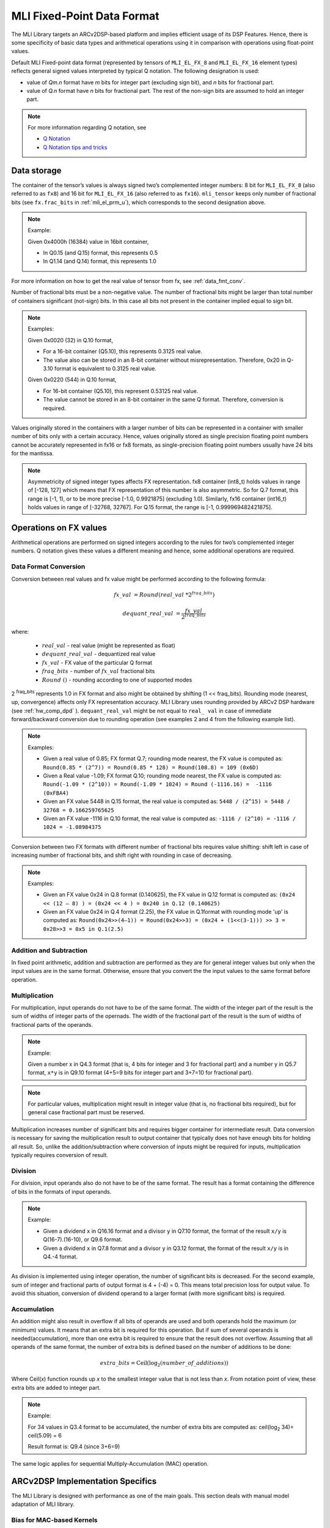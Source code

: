 .. _mli_fpd_fmt:   
   
MLI Fixed-Point Data Format
---------------------------

The MLI Library targets an ARCv2DSP-based platform and implies
efficient usage of its DSP Features. Hence, there is some
specificity of basic data types and arithmetical operations using it
in comparison with operations using float-point values.

Default MLI Fixed-point data format (represented by tensors of
``MLI_EL_FX_8`` and ``MLI_EL_FX_16`` element types) reflects general signed
values interpreted by typical Q notation. The following
designation is used:

-  value of *Qm.n* format have *m* bits for integer part (excluding sign bit), 
   and *n* bits for fractional part.

-  value of *Q.n* format have *n* bits for fractional part\ *.* The rest of the 
   non-sign bits are assumed to hold an integer part.

.. note::
   For more information regarding Q notation, see 
  
   - `Q Notation`_ 

   - `Q Notation tips and tricks`_

.. _Q notation: https://en.wikipedia.org/wiki/Q_(number_format)
   
.. _Q Notation tips and tricks: http://x86asm.net/articles/fixed-point-arithmetic-and-tricks/

..

Data storage
~~~~~~~~~~~~

The container of the tensor’s values is always signed two’s
complemented integer numbers: 8 bit for ``MLI_EL_FX_8`` (also referred to as ``fx8``) and   
16 bit for ``MLI_EL_FX_16`` (also referred to as ``fx16``). ``mli_tensor`` keeps only number
of fractional bits (see ``fx.frac_bits`` in :ref:`mli_el_prm_u`),
which corresponds to the second designation above.

.. note::  
	Example:

	Given 0x4000h (16384) value in 16bit container,

	• In Q0.15 (and Q.15) format, this represents 0.5

	• In Q1.14 (and Q.14) format, this represents 1.0
..

For more information on how to get the real value of tensor from fx,
see :ref:`data_fmt_conv`.

Number of fractional bits must be a non-negative value. The number of
fractional bits might be larger than total number of containers
significant (not-sign) bits. In this case all bits not present in the
container implied equal to sign bit.

.. note::  
	Examples:

	Given 0x0020 (32) in Q.10 format,

	• For a 16-bit container (Q5.10), this represents 0.3125 real value.

	• The value also can be stored in an 8-bit container without
	  misrepresentation. Therefore, 0x20 in Q-3.10 format is equivalent to
	  0.3125 real value.
	 
	Given 0x0220 (544) in Q.10 format,

	• For 16-bit container (Q5.10), this represent 0.53125 real value.

	• The value cannot be stored in an 8-bit container in the same Q
	  format. Therefore, conversion is required.
..
 
Values originally stored in the containers with a larger number of
bits can be represented in a container with smaller number of bits
only with a certain accuracy. Hence, values originally
stored as single precision floating point numbers cannot be
accurately represented in fx16 or fx8 formats, as single-precision floating point numbers usually have 24
bits for the mantissa.

.. note::      
   Asymmetricity of signed integer types affects FX  representation. fx8 container (int8_t) holds values in range of [-128, 127] which means that FX representation of this number is also asymmetric. So for Q.7 format, this range is [-1, 1), or
   to be more precise [-1.0, 0.9921875] (excluding 1.0). Similarly, fx16 container (int16_t) holds values in range of [-32768, 32767]. For Q.15 format, the range is [-1, 0.999969482421875].           

.. _op_fx_val:
     
Operations on FX values
~~~~~~~~~~~~~~~~~~~~~~~

Arithmetical operations are performed on signed integers
according to the rules for two’s complemented integer numbers. Q
notation gives these values a different meaning and hence,
some additional operations are required.

.. _data_fmt_conv:

Data Format Conversion
^^^^^^^^^^^^^^^^^^^^^^

Conversion between real values and fx value might be performed
according to the following formula:
 

.. math:: fx\_ val\  = Round(real\_ val\ *2^{fraq\_ bits})

.. math:: dequant\_ real\_ val\  = \frac{fx\_ val\ }{{\ 2}^{fraq\_ bits}}

where:

 - :math:`\ real\_ val\ ` \- real value (might be represented as float)
 - :math:`\ dequant\_ real\_ val\ ` \- dequantized real value
 - :math:`\ fx\_ val\ ` \- FX value of the particular Q format
 - :math:`\ fraq\_ bits \ ` \- number of :math:`\ fx\_ val\ ` fractional bits
 - :math:`\ Round\ () \ ` \- rounding according to one of supported modes
   
2 :sup:`fraq_bits` represents 1.0 in FX format and also might
be obtained by shifting (1 << fraq_bits). Rounding mode (nearest, up,
convergence) affects only FX representation accuracy. MLI Library
uses rounding provided by ARCv2 DSP hardware (see :ref:`hw_comp_dpd` ). ``dequant_real_val`` might be not equal to
``real_ val`` in case of immediate forward/backward conversion
due to rounding operation (see examples 2 and 4 from the following example list).

.. note::

   Examples:

   -  Given a real value of 0.85; FX format Q.7; rounding mode nearest, the
      FX value is computed as: 
      ``Round(0.85 * (2^7)) = Round(0.85 * 128) = Round(108.8) = 109 (0x6D)``

   -  Given a Real value -1.09; FX format Q.10; rounding mode nearest, the
      FX value is computed as:
      ``Round(-1.09 * (2^10)) = Round(-1.09 * 1024) = Round (-1116.16) =  -1116 (0xFBA4)``
	  
      	  
   -  Given an FX value 5448 in Q.15 format, the real value is computed as:
      ``5448 / (2^15) = 5448 / 32768 = 0.166259765625``

   -  Given an FX value -1116 in Q.10 format, the real value is computed as:
      ``-1116 / (2^10) = -1116 / 1024 = -1.08984375``
..

Conversion between two FX formats with different number of fractional
bits requires value shifting: shift left in case of increasing number
of fractional bits, and shift right with rounding in case of
decreasing.

.. note::

   Examples:

   -  Given an FX value 0x24 in Q.8 format (0.140625), the FX value in Q.12
      format is computed as:
      ``(0x24 << (12 – 8) ) = (0x24 << 4 ) = 0x240 in Q.12 (0.140625)``
	  

   -  Given an FX value 0x24 in Q.4 format (2.25), the FX value in Q.1format
      with rounding mode 'up' is computed as:
      ``Round(0x24>>(4–1)) = Round(0x24>>3) = (0x24 + (1<<(3-1))) >> 3 = 0x28>>3 = 0x5 in Q.1(2.5)``

Addition and Subtraction
^^^^^^^^^^^^^^^^^^^^^^^^

In fixed point arithmetic, addition and subtraction are performed as
they are for general integer values but only when the input values
are in the same format. Otherwise, ensure that you convert the 
the input values to the same format before operation.

Multiplication
^^^^^^^^^^^^^^

For multiplication, input operands do not have to be of the same
format. The width of the integer part of the result is the sum of 
widths of integer parts of the opernads. The width of the fractional 
part of the result is the sum of widths of fractional parts of the operands.

.. note::
   Example:

   Given a number x in Q4.3 format (that is, 4 bits for integer and 3 for
   fractional part) and a number y in Q5.7 format, ``x*y`` is in Q9.10
   format (4+5=9 bits for integer part and 3+7=10 for fractional part).
..

.. note::
   For particular values,            
   multiplication might result in     
   integer value (that is, no fractional
   bits required), but for general  
   case fractional part must be     
   reserved.                         
     
..

Multiplication increases number of significant bits and requires
bigger container for intermediate result. Data conversion is
necessary for saving the multiplication result to output container
that typically does not have enough bits for holding all result. So,
unlike the addition/subtraction where conversion of inputs might be
required for inputs, multiplication typically requires conversion of
result.

Division
^^^^^^^^

For division, input operands also do not have to be of the same
format. The result has a format containing the difference of bits in
the formats of input operands.

.. note::

   Example:

   - Given a dividend ``x`` in Q16.16 format and a divisor ``y`` in Q7.10 format,
     the format of the result ``x/y`` is Q(16-7).(16-10), or Q9.6 format.

   - Given a dividend ``x`` in Q7.8 format and a divisor ``y`` in Q3.12 format, the
     format of the result ``x/y`` is in Q4.-4 format.
..

As division is implemented using integer operation, the number of
significant bits is decreased. For the second example, sum of integer
and fractional parts of output format is 4 + (-4) = 0. This means
total precision loss for output value. To avoid this situation,
conversion of dividend operand to a larger format (with more
significant bits) is required.

Accumulation
^^^^^^^^^^^^

An addition might also result in overflow if all bits of operands
are used and both operands hold the maximum (or minimum) values. It
means that an extra bit is required for this operation. But if
sum of several operands is needed(accumulation), more than one extra bit is
required to ensure that the result does not overflow. Assuming that
all operands of the same format, the number of extra bits is defined
based on the number of additions to be done:

.. math:: extra\_ bits = \operatorname{Ceil(log_2}(number\_ of\_ additions))

..

Where Ceil(\ *x*) function rounds up *x* to the smallest integer value
that is not less than *x*. From notation point of view, these extra
bits are added to integer part.

.. note::

   Example:

   For 34 values in Q3.4 format to be accumulated, the number of extra
   bits are computed as: ceil(log\ :sub:`2` 34)= ceil(5.09) = 6
   
   Result format is: Q9.4 (since 3+6=9)
..

The same logic applies for sequential Multiply-Accumulation (MAC)
operation.

ARCv2DSP Implementation Specifics
~~~~~~~~~~~~~~~~~~~~~~~~~~~~~~~~~

The MLI Library is designed with performance as one of the
main goals. This section deals with manual model adaptation of MLI
library.

Bias for MAC-based Kernels
^^^^^^^^^^^^^^^^^^^^^^^^^^

MAC-based kernels (convolutions, fully connected, recurrent, and so on)
typically use several input tensors including input feature map,
weights and bias (constant offset). All of them might hold data of
different FX format. The number of fractional bits is used to derive
shift values for bias and output. Such kernels perform accumulator
initialization with **left pre-shifted** bias value (format cast before
addition). Hence, the number of bias fractional bits must
be less than or equal to fractional bits for the sum of inputs. This
condition is checked by primitives in debug mode. For more
information, see :ref:`err_codes`.

.. note::

   Example:

   Given an input tensor of Q.7 format; and weights tensor of Q.3
   format, the number of its fractional bits before shift left operation
   must be less or equal to 10 (since 7+3=10) for correct bias.
..

Configurability of Output Tensors Fractional Bits 
^^^^^^^^^^^^^^^^^^^^^^^^^^^^^^^^^^^^^^^^^^^^^^^^^

Not all primitives provide possibility to configure output tensor
format – some of them derive it based on inputs or used algorithm, 
while others must be configured with required output format explicitly. 
It depends on the basic operation used by primitive:

-  Primitives based on multiplication and division deal with
   intermediate data formats (see :ref:`op_fx_val`). If the result 
   does not fit in the output container, ensure that you provide the 
   desired result format for result conversion. Typically, it
   can not be derived from inputs and primitives of this kind requires
   output format. For example, this statement is true for convolution2D
   and fully connected.


-  Primitives based on addition, subtraction, and unary operations (max,
   min, etc) use input format (at least one of them) to perform
   calculation and save result. Conversion operation in this case is not
   required.

..

   Output configurability is specified in description for each primitive.

Quantization: Influence of Accumulator Bit Depth
^^^^^^^^^^^^^^^^^^^^^^^^^^^^^^^^^^^^^^^^^^^^^^^^

The MLI Library applies neither saturation nor post-multiplication
shift with rounding in accumulation. Saturation is performed only for
the final result of accumulation while its value is reduced to the
output format. To avoid result overflow, user is responsible for
providing inputs of correct ranges to library primitives.

Number of available bits depends on operands types:

-  **FX8 operands**: 32-bit depth accumulator is used with 1 sign bit
   and 31 significant bits. FX8 operands have 1 sign and 7 significant
   bits. Single multiplication of such operands results in 7 + 7 = 14
   significant bits for output. Thus for MAC-based kernels, 17
   accumulation bits (as 31–(7+7)=17) are available which can be used
   to perform up to 2 :sup:`17` = 131072 operations without overflow.

   For simple accumulation, 31 – 7 = 24 bits are available which
   guaranteed to perform up to 2 :sup:`24` = 16777216 operations without
   overflow.

-  **FX16 operands**: 40-bit depth accumulator is used with 1 sign bit
   and 39 significant bits. FX16 operands have 1 sign and 15 significant
   bits. A multiplication of such operands results in 15 + 15 = 30
   significant bits for output. For MAC-based kernels, 39 – (15+15) = 9
   accumulation bits are available, which can be used to perform up to
   2 :sup:`9` = 512 operations without overflow.

   For simple accumulation, 39 – 15 = 24 bits are available which
   perform up to 2 :sup:`24` = 16777216 operations without overflow.

-  **FX16 x FX8 operands**: 40-bit depth accumulator is used. For  
   MAC-based kernels, 39 – (15 + 7) = 39 - 22 = 17 accumulation bits 
   are available which can be used to perform up to 2 :sup:`17` = 131072 operations 
   without overflow.

In general, the number of accumulations required for one output value 													
calculation can be easily estimated in advance. Using this information 
you can define if the accumulator satisfies requirements or not.
  
.. note::   
   -  If the available bits are not enough, ensure that you quantize inputs
      (including weights for both the operands of MAC) while keeping some
      bits unused.
	  
   -  To reduce the influence of quantization on result, ensure that you 
      evenly distribute these bits between operands.
..

.. note::   

   Example:

   Given fx16 operands, 2D Convolution layer with 5x5 kernel size on
   input with 64 channels, initial Input tensor format being Q.11,
   initial weights tensor format being Q.15, each output value of 
   2D convolution layer requires the following number of accumulations:

   ``kernel_height(5) \* kernel_width(5) \* input_channels(64) +
   bias_add(1) = 5*5*64+1=1601``

   To ensure that the result does not overflow during accumulation, the
   following number of extra bits is required:

   ``ceil(log2(1601)) = ceil(10.65) = 11``

   9 extra bits are present in 40-bit accumulator for fx16 operands. To
   ensure no overflow, distribute 11-9=2 bits between inputs and weights
   and correct number of fractional bits. 2 is an even number and it might
   be distributed equally (-1 fractional bit for each operand).

   The new number of fractional bits in Input tensor: = 11 – 1 = 10

   The new number of fractional bits in Weights tensor: = 15 – 1 = 14
..
  